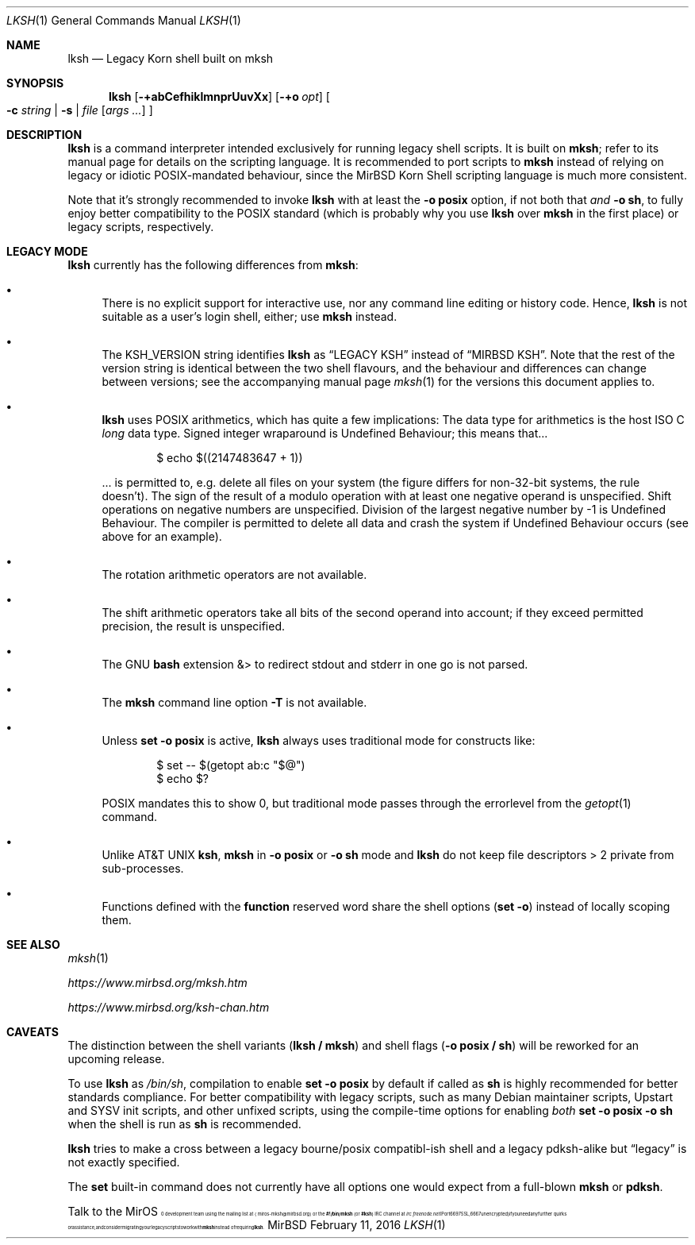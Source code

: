 .\" $MirOS: src/bin/mksh/lksh.1,v 1.17 2016/02/11 20:12:09 tg Exp $
.\"-
.\" Copyright (c) 2008, 2009, 2010, 2012, 2013, 2015, 2016
.\"	mirabilos <m@mirbsd.org>
.\"
.\" Provided that these terms and disclaimer and all copyright notices
.\" are retained or reproduced in an accompanying document, permission
.\" is granted to deal in this work without restriction, including un‐
.\" limited rights to use, publicly perform, distribute, sell, modify,
.\" merge, give away, or sublicence.
.\"
.\" This work is provided “AS IS” and WITHOUT WARRANTY of any kind, to
.\" the utmost extent permitted by applicable law, neither express nor
.\" implied; without malicious intent or gross negligence. In no event
.\" may a licensor, author or contributor be held liable for indirect,
.\" direct, other damage, loss, or other issues arising in any way out
.\" of dealing in the work, even if advised of the possibility of such
.\" damage or existence of a defect, except proven that it results out
.\" of said person’s immediate fault when using the work as intended.
.\"-
.\" Try to make GNU groff and AT&T nroff more compatible
.\" * ` generates ‘ in gnroff, so use \`
.\" * ' generates ’ in gnroff, \' generates ´, so use \*(aq
.\" * - generates ‐ in gnroff, \- generates −, so .tr it to -
.\"   thus use - for hyphens and \- for minus signs and option dashes
.\" * ~ is size-reduced and placed atop in groff, so use \*(TI
.\" * ^ is size-reduced and placed atop in groff, so use \*(ha
.\" * \(en does not work in nroff, so use \*(en
.\" * <>| are problematic, so redefine and use \*(Lt\*(Gt\*(Ba
.\" Also make sure to use \& *before* a punctuation char that is to not
.\" be interpreted as punctuation, and especially with two-letter words
.\" but also (after) a period that does not end a sentence (“e.g.\&”).
.\" The section after the "doc" macropackage has been loaded contains
.\" additional code to convene between the UCB mdoc macropackage (and
.\" its variant as BSD mdoc in groff) and the GNU mdoc macropackage.
.\"
.ie \n(.g \{\
.	if \*[.T]ascii .tr \-\N'45'
.	if \*[.T]latin1 .tr \-\N'45'
.	if \*[.T]utf8 .tr \-\N'45'
.	ds <= \[<=]
.	ds >= \[>=]
.	ds Rq \[rq]
.	ds Lq \[lq]
.	ds sL \(aq
.	ds sR \(aq
.	if \*[.T]utf8 .ds sL `
.	if \*[.T]ps .ds sL `
.	if \*[.T]utf8 .ds sR '
.	if \*[.T]ps .ds sR '
.	ds aq \(aq
.	ds TI \(ti
.	ds ha \(ha
.	ds en \(en
.\}
.el \{\
.	ds aq '
.	ds TI ~
.	ds ha ^
.	ds en \(em
.\}
.\"
.\" Implement .Dd with the Mdocdate RCS keyword
.\"
.rn Dd xD
.de Dd
.ie \\$1$Mdocdate: \{\
.	xD \\$2 \\$3, \\$4
.\}
.el .xD \\$1 \\$2 \\$3 \\$4 \\$5 \\$6 \\$7 \\$8
..
.\"
.\" .Dd must come before definition of .Mx, because when called
.\" with -mandoc, it might implement .Mx itself, but we want to
.\" use our own definition. And .Dd must come *first*, always.
.\"
.Dd $Mdocdate: February 11 2016 $
.\"
.\" Check which macro package we use, and do other -mdoc setup.
.\"
.ie \n(.g \{\
.	if \*[.T]utf8 .tr \[la]\*(Lt
.	if \*[.T]utf8 .tr \[ra]\*(Gt
.	ie d volume-ds-1 .ds tT gnu
.	el .ds tT bsd
.\}
.el .ds tT ucb
.\"
.\" Implement .Mx (MirBSD)
.\"
.ie "\*(tT"gnu" \{\
.	eo
.	de Mx
.	nr curr-font \n[.f]
.	nr curr-size \n[.ps]
.	ds str-Mx \f[\n[curr-font]]\s[\n[curr-size]u]
.	ds str-Mx1 \*[Tn-font-size]\%MirOS\*[str-Mx]
.	if !\n[arg-limit] \
.	if \n[.$] \{\
.	ds macro-name Mx
.	parse-args \$@
.	\}
.	if (\n[arg-limit] > \n[arg-ptr]) \{\
.	nr arg-ptr +1
.	ie (\n[type\n[arg-ptr]] == 2) \
.	as str-Mx1 \~\*[arg\n[arg-ptr]]
.	el \
.	nr arg-ptr -1
.	\}
.	ds arg\n[arg-ptr] "\*[str-Mx1]
.	nr type\n[arg-ptr] 2
.	ds space\n[arg-ptr] "\*[space]
.	nr num-args (\n[arg-limit] - \n[arg-ptr])
.	nr arg-limit \n[arg-ptr]
.	if \n[num-args] \
.	parse-space-vector
.	print-recursive
..
.	ec
.	ds sP \s0
.	ds tN \*[Tn-font-size]
.\}
.el \{\
.	de Mx
.	nr cF \\n(.f
.	nr cZ \\n(.s
.	ds aa \&\f\\n(cF\s\\n(cZ
.	if \\n(aC==0 \{\
.		ie \\n(.$==0 \&MirOS\\*(aa
.		el .aV \\$1 \\$2 \\$3 \\$4 \\$5 \\$6 \\$7 \\$8 \\$9
.	\}
.	if \\n(aC>\\n(aP \{\
.		nr aP \\n(aP+1
.		ie \\n(C\\n(aP==2 \{\
.			as b1 \&MirOS\ #\&\\*(A\\n(aP\\*(aa
.			ie \\n(aC>\\n(aP \{\
.				nr aP \\n(aP+1
.				nR
.			\}
.			el .aZ
.		\}
.		el \{\
.			as b1 \&MirOS\\*(aa
.			nR
.		\}
.	\}
..
.\}
.\"-
.Dt LKSH 1
.Os MirBSD
.Sh NAME
.Nm lksh
.Nd Legacy Korn shell built on mksh
.Sh SYNOPSIS
.Nm
.Bk -words
.Op Fl +abCefhiklmnprUuvXx
.Op Fl +o Ar opt
.Oo
.Fl c Ar string \*(Ba
.Fl s \*(Ba
.Ar file
.Op Ar args ...
.Oc
.Ek
.Sh DESCRIPTION
.Nm
is a command interpreter intended exclusively for running legacy
shell scripts.
It is built on
.Nm mksh ;
refer to its manual page for details on the scripting language.
It is recommended to port scripts to
.Nm mksh
instead of relying on legacy or idiotic POSIX-mandated behaviour,
since the MirBSD Korn Shell scripting language is much more consistent.
.Pp
Note that it's strongly recommended to invoke
.Nm
with at least the
.Fl o Ic posix
option, if not both that
.Em and Fl o Ic sh ,
to fully enjoy better compatibility to the
.Tn POSIX
standard (which is probably why you use
.Nm
over
.Nm mksh
in the first place) or legacy scripts, respectively.
.Sh LEGACY MODE
.Nm
currently has the following differences from
.Nm mksh :
.Bl -bullet
.It
.\"XXX TODO: remove (some systems may wish to have lksh as ksh)
There is no explicit support for interactive use,
nor any command line editing or history code.
Hence,
.Nm
is not suitable as a user's login shell, either; use
.Nm mksh
instead.
.It
The
.Ev KSH_VERSION
string identifies
.Nm
as
.Dq LEGACY KSH
instead of
.Dq MIRBSD KSH .
Note that the rest of the version string is identical between
the two shell flavours, and the behaviour and differences can
change between versions; see the accompanying manual page
.Xr mksh 1
for the versions this document applies to.
.It
.Nm
uses
.Tn POSIX
arithmetics, which has quite a few implications:
The data type for arithmetics is the host
.Tn ISO
C
.Vt long
data type.
Signed integer wraparound is Undefined Behaviour; this means that...
.Bd -literal -offset indent
$ echo $((2147483647 + 1))
.Ed
.Pp
\&... is permitted to, e.g. delete all files on your system
(the figure differs for non-32-bit systems, the rule doesn't).
The sign of the result of a modulo operation with at least one
negative operand is unspecified.
Shift operations on negative numbers are unspecified.
Division of the largest negative number by \-1 is Undefined Behaviour.
The compiler is permitted to delete all data and crash the system
if Undefined Behaviour occurs (see above for an example).
.It
.\"XXX TODO: move this to FPOSIX
The rotation arithmetic operators are not available.
.It
The shift arithmetic operators take all bits of the second operand into
account; if they exceed permitted precision, the result is unspecified.
.It
.\"XXX TODO: move this to FPOSIX
The
.Tn GNU
.Nm bash
extension &\*(Gt to redirect stdout and stderr in one go is not parsed.
.It
.\"XXX TODO: drop along with allowing interactivity
The
.Nm mksh
command line option
.Fl T
is not available.
.It
Unless
.Ic set -o posix
is active,
.Nm
always uses traditional mode for constructs like:
.Bd -literal -offset indent
$ set -- $(getopt ab:c "$@")
$ echo $?
.Ed
.Pp
POSIX mandates this to show 0, but traditional mode
passes through the errorlevel from the
.Xr getopt 1
command.
.It
.\"XXX TODO: move to FPOSIX/FSH
Unlike
.At
.Nm ksh ,
.Nm mksh
in
.Fl o Ic posix
or
.Fl o Ic sh
mode and
.Nm lksh
do not keep file descriptors \*(Gt 2 private from sub-processes.
.It
Functions defined with the
.Ic function
reserved word share the shell options
.Pq Ic set -o
instead of locally scoping them.
.El
.Sh SEE ALSO
.Xr mksh 1
.Pp
.Pa https://www.mirbsd.org/mksh.htm
.Pp
.Pa https://www.mirbsd.org/ksh\-chan.htm
.Sh CAVEATS
The distinction between the shell variants
.Pq Nm lksh / Nm mksh
and shell flags
.Pq Fl o Ic posix / Ic sh
will be reworked for an upcoming release.
.Pp
To use
.Nm
as
.Pa /bin/sh ,
compilation to enable
.Ic set -o posix
by default if called as
.Nm sh
is highly recommended for better standards compliance.
For better compatibility with legacy scripts, such as many
.Tn Debian
maintainer scripts, Upstart and SYSV init scripts, and other
unfixed scripts, using the compile-time options for enabling
.Em both
.Ic set -o posix -o sh
when the shell is run as
.Nm sh
is recommended.
.Pp
.Nm
tries to make a cross between a legacy bourne/posix compatibl-ish
shell and a legacy pdksh-alike but
.Dq legacy
is not exactly specified.
.Pp
The
.Ic set
built-in command does not currently have all options one would expect
from a full-blown
.Nm mksh
or
.Nm pdksh .
.Pp
Talk to the
.Mx
development team using the mailing list at
.Aq miros\-mksh@mirbsd.org
or the
.Li \&#\&!/bin/mksh
.Pq or Li \&#ksh
IRC channel at
.Pa irc.freenode.net
.Pq Port 6697 SSL, 6667 unencrypted
if you need any further quirks or assistance,
and consider migrating your legacy scripts to work with
.Nm mksh
instead of requiring
.Nm .
